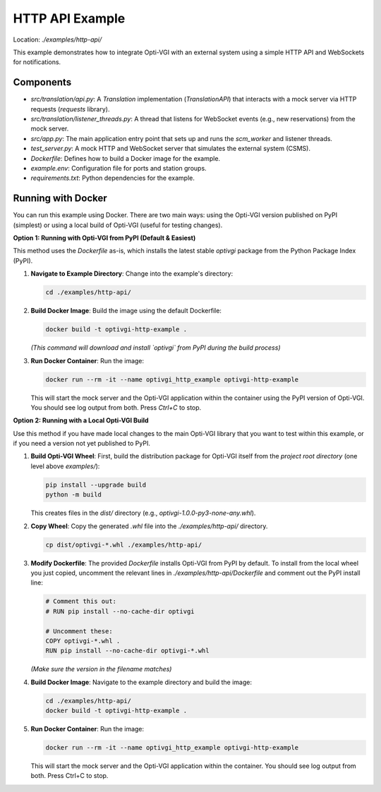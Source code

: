 HTTP API Example
================

Location: `./examples/http-api/`

This example demonstrates how to integrate Opti-VGI with an external system
using a simple HTTP API and WebSockets for notifications.

Components
----------
*   `src/translation/api.py`: A `Translation` implementation (`TranslationAPI`) that interacts with a mock server via HTTP requests (`requests` library).
*   `src/translation/listener_threads.py`: A thread that listens for WebSocket events (e.g., new reservations) from the mock server.
*   `src/app.py`: The main application entry point that sets up and runs the `scm_worker` and listener threads.
*   `test_server.py`: A mock HTTP and WebSocket server that simulates the external system (CSMS).
*   `Dockerfile`: Defines how to build a Docker image for the example.
*   `example.env`: Configuration file for ports and station groups.
*   `requirements.txt`: Python dependencies for the example.

Running with Docker
-------------------
You can run this example using Docker. There are two main ways: using the Opti-VGI version published on PyPI (simplest) or using a local build of Opti-VGI (useful for testing changes).


**Option 1: Running with Opti-VGI from PyPI (Default & Easiest)**

This method uses the `Dockerfile` as-is, which installs the latest stable `optivgi` package from the Python Package Index (PyPI).

1.  **Navigate to Example Directory**: Change into the example's directory:

    .. code-block:: bash

      cd ./examples/http-api/


2.  **Build Docker Image**: Build the image using the default Dockerfile:

    .. code-block:: bash

      docker build -t optivgi-http-example .

    *(This command will download and install `optivgi` from PyPI during the build process)*

3.  **Run Docker Container**: Run the image:

    .. code-block:: bash

      docker run --rm -it --name optivgi_http_example optivgi-http-example

    This will start the mock server and the Opti-VGI application within the container using the PyPI version of Opti-VGI. You should see log output from both. Press `Ctrl+C` to stop.


**Option 2: Running with a Local Opti-VGI Build**

Use this method if you have made local changes to the main Opti-VGI library that you want to test within this example, or if you need a version not yet published to PyPI.

1.  **Build Opti-VGI Wheel**: First, build the distribution package for Opti-VGI itself from the *project root directory* (one level above `examples/`):

    .. code-block:: bash

       pip install --upgrade build
       python -m build

    This creates files in the `dist/` directory (e.g., `optivgi-1.0.0-py3-none-any.whl`).

2.  **Copy Wheel**: Copy the generated `.whl` file into the `./examples/http-api/` directory.

    .. code-block:: bash

       cp dist/optivgi-*.whl ./examples/http-api/

3.  **Modify Dockerfile**: The provided `Dockerfile` installs Opti-VGI from PyPI by default. To install from the local wheel you just copied, uncomment the relevant lines in `./examples/http-api/Dockerfile` and comment out the PyPI install line:

    .. code-block:: dockerfile

       # Comment this out:
       # RUN pip install --no-cache-dir optivgi

       # Uncomment these:
       COPY optivgi-*.whl .
       RUN pip install --no-cache-dir optivgi-*.whl

    *(Make sure the version in the filename matches)*

4.  **Build Docker Image**: Navigate to the example directory and build the image:

    .. code-block:: bash

       cd ./examples/http-api/
       docker build -t optivgi-http-example .

5.  **Run Docker Container**: Run the image:

    .. code-block:: bash

       docker run --rm -it --name optivgi_http_example optivgi-http-example

    This will start the mock server and the Opti-VGI application within the container. You should see log output from both. Press Ctrl+C to stop.